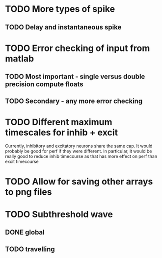 * TODO More types of spike
** TODO Delay and instantaneous spike
   
* TODO Error checking of input from matlab
** TODO Most important - single versus double precision compute floats
** TODO Secondary - any more error checking

* TODO Different maximum timescales for inhib + excit
  Currently, inhibitory and excitatory neurons share the same cap.
  It would probably be good for perf if they were different.
  In particular, it would be really good to reduce inhib timecourse
  as that has more effect on perf than excit timecourse

  
* TODO Allow for saving other arrays to png files
* TODO Subthreshold wave
** DONE global
   CLOSED: [2014-05-06 Tue 15:41]
** TODO travelling

